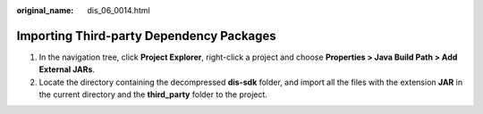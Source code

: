 :original_name: dis_06_0014.html

.. _dis_06_0014:

Importing Third-party Dependency Packages
=========================================

#. In the navigation tree, click **Project Explorer**, right-click a project and choose **Properties > Java Build Path > Add External JARs**.
#. Locate the directory containing the decompressed **dis-sdk** folder, and import all the files with the extension **JAR** in the current directory and the **third_party** folder to the project.
